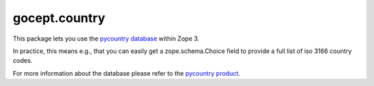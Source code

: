 ==============
gocept.country
==============

.. image:: https://github.com/gocept/gocept.country/workflows/tests/badge.svg
    :target: https://github.com/gocept/gocept.country/actions?query=workflow%3Atests
.. image:: https://coveralls.io/repos/github/gocept/gocept.country/badge.svg?branch=master
    :target: https://coveralls.io/github/gocept/gocept.country?branch=master


This package lets you use the `pycountry database
<http://pypi.python.org/pypi/pycountry/>`_ within Zope 3.


In practice, this means e.g., that you can easily get a zope.schema.Choice
field to provide a full list of iso 3166 country codes.

For more information about the database please refer to the
`pycountry product <http://pypi.python.org/pypi/pycountry/>`_.

.. contents::
